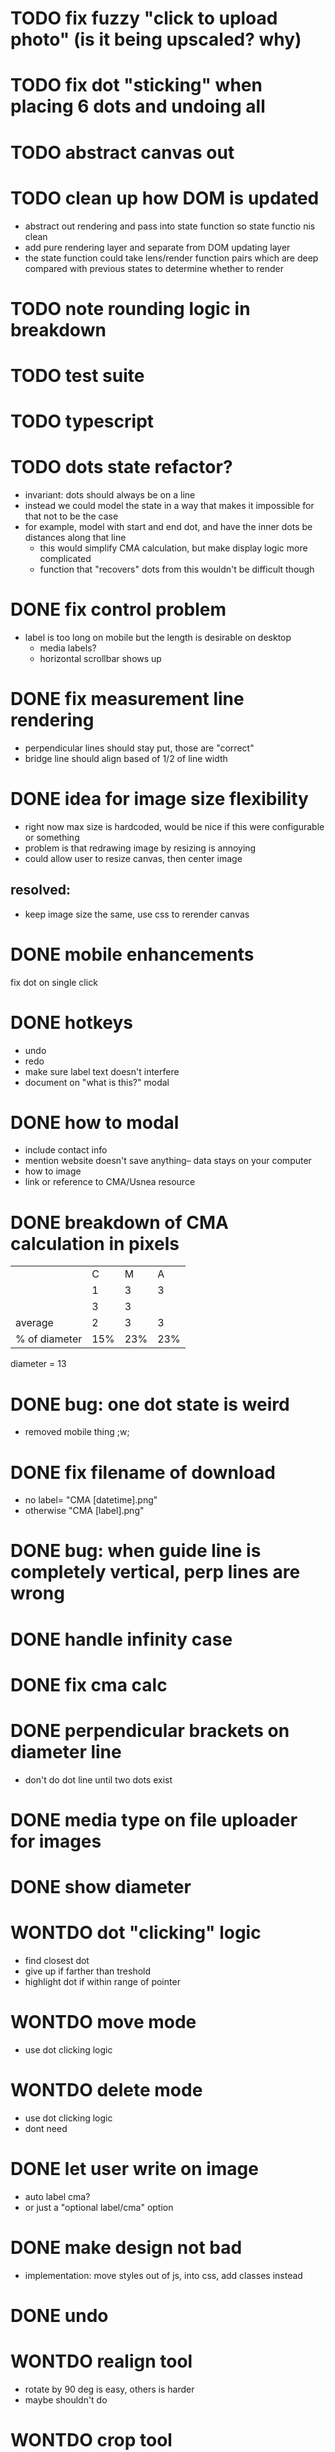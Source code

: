 * TODO fix fuzzy "click to upload photo" (is it being upscaled? why)
* TODO fix dot "sticking" when placing 6 dots and undoing all
* TODO abstract canvas out
* TODO clean up how DOM is updated
- abstract out rendering and pass into state function so state functio nis clean
- add pure rendering layer and separate from DOM updating layer
- the state function could take lens/render function pairs which are deep compared with previous states to determine whether to render
* TODO note rounding logic in breakdown
* TODO test suite
* TODO typescript
* TODO dots state refactor?
- invariant: dots should always be on a line
- instead we could model the state in a way that makes it impossible
  for that not to be the case
- for example, model with start and end dot, and have the inner dots be distances along that line
  - this would simplify CMA calculation, but make display logic more complicated
  - function that "recovers" dots from this wouldn't be difficult though
* DONE fix control problem
- label is too long on mobile but the length is desirable on desktop
  - media labels?
  - horizontal scrollbar shows up
* DONE fix measurement line rendering
- perpendicular lines should stay put, those are "correct"
- bridge line should align based of 1/2 of line width
* DONE idea for image size flexibility
- right now max size is hardcoded, would be nice if this were configurable or something
- problem is that redrawing image by resizing is annoying
- could allow user to resize canvas, then center image
** resolved:
- keep image size the same, use css to rerender canvas
* DONE mobile enhancements
fix dot on single click
* DONE hotkeys
- undo
- redo
- make sure label text doesn't interfere
- document on "what is this?" modal
* DONE how to modal
- include contact info
- mention website doesn't save anything-- data stays on your computer
- how to image
- link or reference to CMA/Usnea resource
* DONE breakdown of CMA calculation in pixels
|               |   C |   M |   A |
|               |   1 |   3 |   3 |
|               |   3 |   3 |     |
|---------------+-----+-----+-----|
| average       |   2 |   3 |   3 |
| % of diameter | 15% | 23% | 23% |

diameter = 13
* DONE bug: one dot state is weird
- removed mobile thing ;w;
* DONE fix filename of download
- no label= "CMA [datetime].png"
- otherwise "CMA [label].png"
* DONE bug: when guide line is completely vertical, perp lines are wrong
* DONE handle infinity case
* DONE fix cma calc
* DONE perpendicular brackets on diameter line
- don't do dot line until two dots exist
* DONE media type on file uploader for images
* DONE show diameter
* WONTDO dot "clicking" logic
- find closest dot
- give up if farther than treshold
- highlight dot if within range of pointer
* WONTDO move mode
- use dot clicking logic
* WONTDO delete mode
- use dot clicking logic
- dont need
* DONE let user write on image
- auto label cma?
- or just a "optional label/cma" option
* DONE make design not bad
- implementation: move styles out of js, into css, add classes instead
* DONE undo
* WONTDO realign tool
- rotate by 90 deg is easy, others is harder
- maybe shouldn't do
* WONTDO crop tool
- maybe shouldn't do
